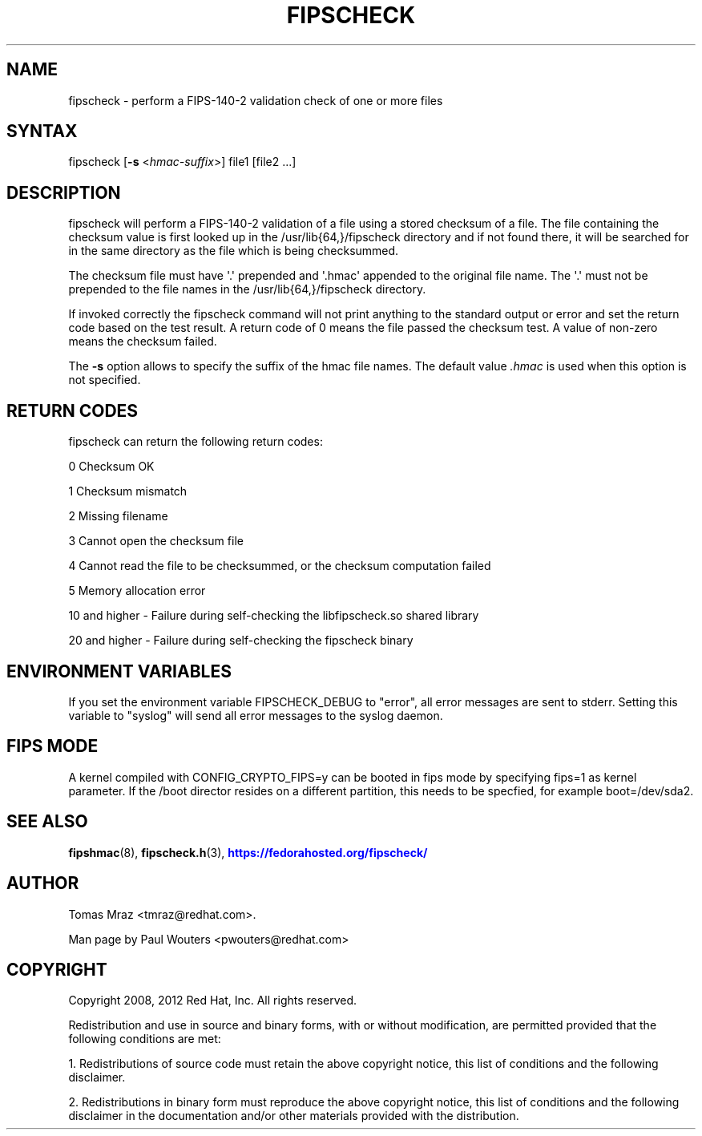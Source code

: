 '\" t
.\"     Title: fipscheck
.\"    Author: [see the "AUTHOR" section]
.\" Generator: DocBook XSL Stylesheets v1.78.1 <http://docbook.sf.net/>
.\"      Date: April 11, 2012
.\"    Manual: fipscheck
.\"    Source: fipscheck
.\"  Language: English
.\"
.TH "FIPSCHECK" "8" "April 11, 2012" "fipscheck" "fipscheck"
.\" -----------------------------------------------------------------
.\" * Define some portability stuff
.\" -----------------------------------------------------------------
.\" ~~~~~~~~~~~~~~~~~~~~~~~~~~~~~~~~~~~~~~~~~~~~~~~~~~~~~~~~~~~~~~~~~
.\" http://bugs.debian.org/507673
.\" http://lists.gnu.org/archive/html/groff/2009-02/msg00013.html
.\" ~~~~~~~~~~~~~~~~~~~~~~~~~~~~~~~~~~~~~~~~~~~~~~~~~~~~~~~~~~~~~~~~~
.ie \n(.g .ds Aq \(aq
.el       .ds Aq '
.\" -----------------------------------------------------------------
.\" * set default formatting
.\" -----------------------------------------------------------------
.\" disable hyphenation
.nh
.\" disable justification (adjust text to left margin only)
.ad l
.\" -----------------------------------------------------------------
.\" * MAIN CONTENT STARTS HERE *
.\" -----------------------------------------------------------------
.SH "NAME"
fipscheck \- perform a FIPS\-140\-2 validation check of one or more files
.SH "SYNTAX"
.PP
fipscheck [\fB\-s\fR
<\fIhmac\-suffix\fR>] file1 [file2 \&.\&.\&.]
.SH "DESCRIPTION"
.PP
fipscheck will perform a FIPS\-140\-2 validation of a file using a stored checksum of a file\&. The file containing the checksum value is first looked up in the /usr/lib{64,}/fipscheck directory and if not found there, it will be searched for in the same directory as the file which is being checksummed\&.
.PP
The checksum file must have \*(Aq\&.\*(Aq prepended and \*(Aq\&.hmac\*(Aq appended to the original file name\&. The \*(Aq\&.\*(Aq must not be prepended to the file names in the /usr/lib{64,}/fipscheck directory\&.
.PP
If invoked correctly the fipscheck command will not print anything to the standard output or error and set the return code based on the test result\&. A return code of 0 means the file passed the checksum test\&. A value of non\-zero means the checksum failed\&.
.PP
The
\fB\-s\fR
option allows to specify the suffix of the hmac file names\&. The default value
\fI\&.hmac\fR
is used when this option is not specified\&.
.SH "RETURN CODES"
.PP
fipscheck can return the following return codes:
.PP
0 Checksum OK
.PP
1 Checksum mismatch
.PP
2 Missing filename
.PP
3 Cannot open the checksum file
.PP
4 Cannot read the file to be checksummed, or the checksum computation failed
.PP
5 Memory allocation error
.PP
10 and higher \- Failure during self\-checking the libfipscheck\&.so shared library
.PP
20 and higher \- Failure during self\-checking the fipscheck binary
.SH "ENVIRONMENT VARIABLES"
.PP
If you set the environment variable FIPSCHECK_DEBUG to "error", all error messages are sent to stderr\&. Setting this variable to "syslog" will send all error messages to the syslog daemon\&.
.SH "FIPS MODE"
.PP
A kernel compiled with CONFIG_CRYPTO_FIPS=y can be booted in fips mode by specifying fips=1 as kernel parameter\&. If the /boot director resides on a different partition, this needs to be specfied, for example boot=/dev/sda2\&.
.SH "SEE ALSO"
.PP
\fBfipshmac\fR(8),
\fBfipscheck.h\fR(3),
\m[blue]\fBhttps://fedorahosted\&.org/fipscheck/\fR\m[]
.SH "AUTHOR"
.PP
Tomas Mraz <tmraz@redhat\&.com>\&.
.PP
Man page by Paul Wouters <pwouters@redhat\&.com>
.SH "COPYRIGHT"
.PP
Copyright 2008, 2012 Red Hat, Inc\&. All rights reserved\&.
.PP
Redistribution and use in source and binary forms, with or without modification, are permitted provided that the following conditions are met:
.PP
1\&. Redistributions of source code must retain the above copyright notice, this list of conditions and the following disclaimer\&.
.PP
2\&. Redistributions in binary form must reproduce the above copyright notice, this list of conditions and the following disclaimer in the documentation and/or other materials provided with the distribution\&.
